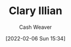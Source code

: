 :PROPERTIES:
:ID:       d803ea14-0a14-439c-83ff-c8e2490782b5
:DIR:      /home/cashweaver/proj/roam/attachments/d803ea14-0a14-439c-83ff-c8e2490782b5
:END:
#+title: Clary Illian
#+author: Cash Weaver
#+date: [2022-02-06 Sun 15:34]
#+filetags: :person:
* Anki :noexport:
:PROPERTIES:
:ANKI_DECK: Default
:END:
